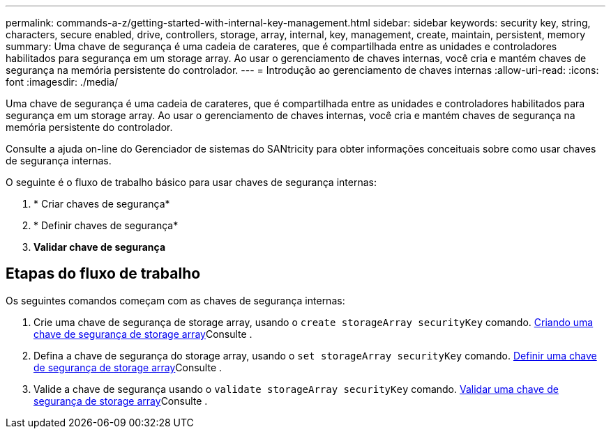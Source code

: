 ---
permalink: commands-a-z/getting-started-with-internal-key-management.html 
sidebar: sidebar 
keywords: security key, string, characters, secure enabled, drive, controllers, storage, array, internal, key, management, create, maintain, persistent, memory 
summary: Uma chave de segurança é uma cadeia de carateres, que é compartilhada entre as unidades e controladores habilitados para segurança em um storage array. Ao usar o gerenciamento de chaves internas, você cria e mantém chaves de segurança na memória persistente do controlador. 
---
= Introdução ao gerenciamento de chaves internas
:allow-uri-read: 
:icons: font
:imagesdir: ./media/


[role="lead"]
Uma chave de segurança é uma cadeia de carateres, que é compartilhada entre as unidades e controladores habilitados para segurança em um storage array. Ao usar o gerenciamento de chaves internas, você cria e mantém chaves de segurança na memória persistente do controlador.

Consulte a ajuda on-line do Gerenciador de sistemas do SANtricity para obter informações conceituais sobre como usar chaves de segurança internas.

O seguinte é o fluxo de trabalho básico para usar chaves de segurança internas:

. * Criar chaves de segurança*
. * Definir chaves de segurança*
. *Validar chave de segurança*




== Etapas do fluxo de trabalho

Os seguintes comandos começam com as chaves de segurança internas:

. Crie uma chave de segurança de storage array, usando o `create storageArray securityKey` comando. xref:create-storagearray-securitykey.adoc[Criando uma chave de segurança de storage array]Consulte .
. Defina a chave de segurança do storage array, usando o `set storageArray securityKey` comando. xref:set-storagearray-securitykey.adoc[Definir uma chave de segurança de storage array]Consulte .
. Valide a chave de segurança usando o `validate storageArray securityKey` comando. xref:validate-storagearray-securitykey.adoc[Validar uma chave de segurança de storage array]Consulte .

